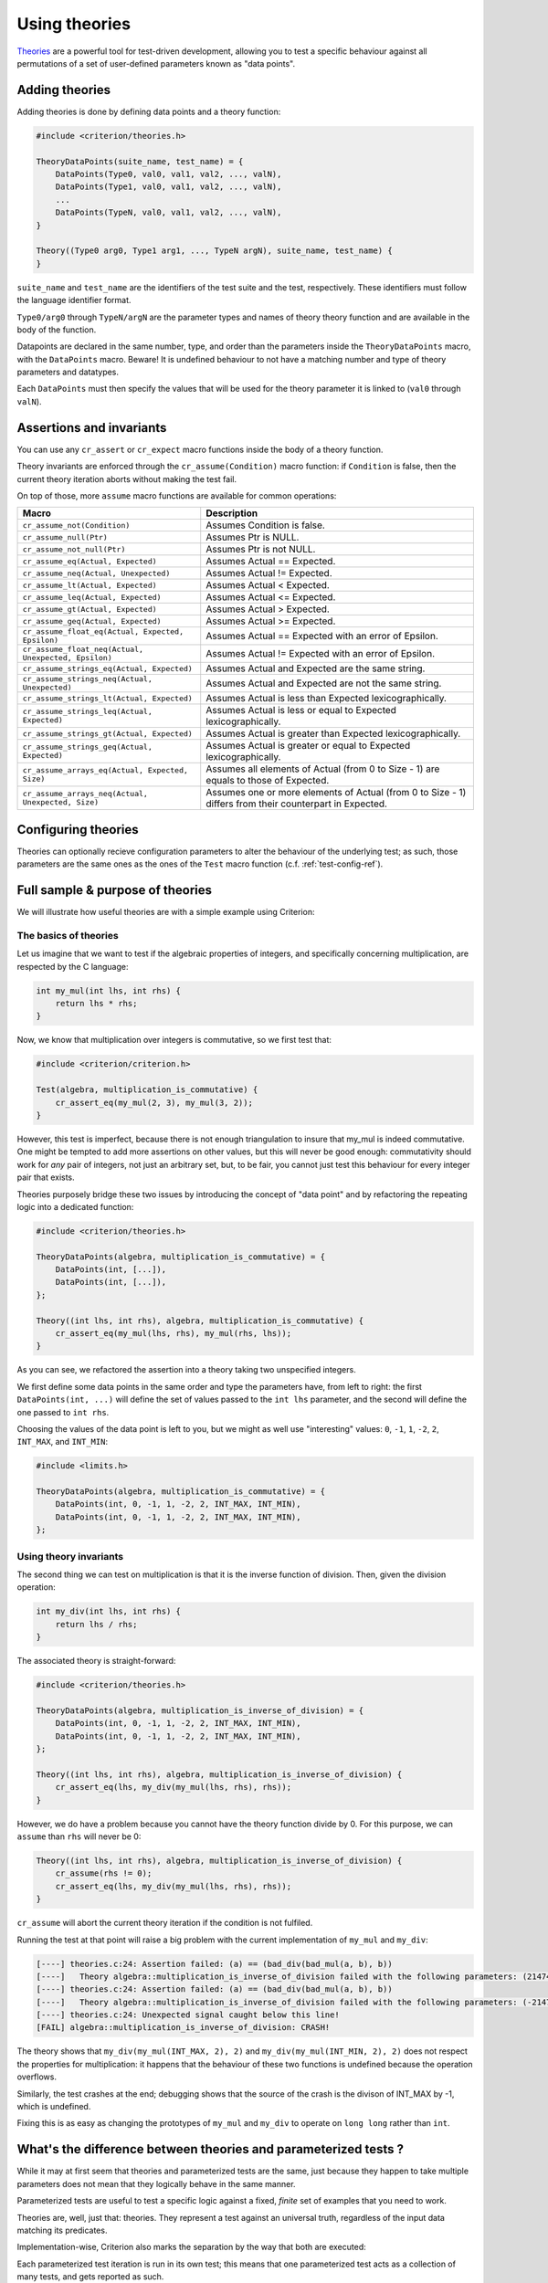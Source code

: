 Using theories
==============

`Theories`_ are a powerful tool for test-driven development, allowing you
to test a specific behaviour against all permutations of a set of user-defined
parameters known as "data points".

.. _Theories: http://web.archive.org/web/20110608210825/http://shareandenjoy.saff.net/tdd-specifications.pdf

Adding theories
---------------

Adding theories is done by defining data points and a theory function:

.. code-block:: c

    #include <criterion/theories.h>

    TheoryDataPoints(suite_name, test_name) = {
        DataPoints(Type0, val0, val1, val2, ..., valN),
        DataPoints(Type1, val0, val1, val2, ..., valN),
        ...
        DataPoints(TypeN, val0, val1, val2, ..., valN),
    }

    Theory((Type0 arg0, Type1 arg1, ..., TypeN argN), suite_name, test_name) {
    }

``suite_name`` and ``test_name`` are the identifiers of the test suite and
the test, respectively. These identifiers must follow the language
identifier format.

``Type0/arg0`` through ``TypeN/argN`` are the parameter types and names of theory
theory function and are available in the body of the function.

Datapoints are declared in the same number, type, and order than the parameters
inside the ``TheoryDataPoints`` macro, with the ``DataPoints`` macro.
Beware! It is undefined behaviour to not have a matching number and type of
theory parameters and datatypes.

Each ``DataPoints`` must then specify the values that will be used for the
theory parameter it is linked to (``val0`` through ``valN``).

Assertions and invariants
-------------------------

You can use any ``cr_assert`` or ``cr_expect`` macro functions inside the body of a
theory function.

Theory invariants are enforced through the ``cr_assume(Condition)`` macro function:
if ``Condition`` is false, then the current theory iteration aborts without
making the test fail.

On top of those, more ``assume`` macro functions are available for common operations:

======================================================= ====================================================
Macro                                                   Description
======================================================= ====================================================
``cr_assume_not(Condition)``                            Assumes Condition is false.
------------------------------------------------------- ----------------------------------------------------
``cr_assume_null(Ptr)``                                 Assumes Ptr is NULL.
------------------------------------------------------- ----------------------------------------------------
``cr_assume_not_null(Ptr)``                             Assumes Ptr is not NULL.
------------------------------------------------------- ----------------------------------------------------
``cr_assume_eq(Actual, Expected)``                      Assumes Actual == Expected.
------------------------------------------------------- ----------------------------------------------------
``cr_assume_neq(Actual, Unexpected)``                   Assumes Actual != Expected.
------------------------------------------------------- ----------------------------------------------------
``cr_assume_lt(Actual, Expected)``                      Assumes Actual < Expected.
------------------------------------------------------- ----------------------------------------------------
``cr_assume_leq(Actual, Expected)``                     Assumes Actual <= Expected.
------------------------------------------------------- ----------------------------------------------------
``cr_assume_gt(Actual, Expected)``                      Assumes Actual > Expected.
------------------------------------------------------- ----------------------------------------------------
``cr_assume_geq(Actual, Expected)``                     Assumes Actual >= Expected.
------------------------------------------------------- ----------------------------------------------------
``cr_assume_float_eq(Actual, Expected, Epsilon)``       Assumes Actual == Expected with an error of Epsilon.
------------------------------------------------------- ----------------------------------------------------
``cr_assume_float_neq(Actual, Unexpected, Epsilon)``    Assumes Actual != Expected with an error of Epsilon.
------------------------------------------------------- ----------------------------------------------------
``cr_assume_strings_eq(Actual, Expected)``              Assumes Actual and Expected are the same string.
------------------------------------------------------- ----------------------------------------------------
``cr_assume_strings_neq(Actual, Unexpected)``           Assumes Actual and Expected are not the same string.
------------------------------------------------------- ----------------------------------------------------
``cr_assume_strings_lt(Actual, Expected)``              Assumes Actual is less than Expected
                                                        lexicographically.
------------------------------------------------------- ----------------------------------------------------
``cr_assume_strings_leq(Actual, Expected)``             Assumes Actual is less or equal to Expected
                                                        lexicographically.
------------------------------------------------------- ----------------------------------------------------
``cr_assume_strings_gt(Actual, Expected)``              Assumes Actual is greater than Expected
                                                        lexicographically.
------------------------------------------------------- ----------------------------------------------------
``cr_assume_strings_geq(Actual, Expected)``             Assumes Actual is greater or equal to Expected
                                                        lexicographically.
------------------------------------------------------- ----------------------------------------------------
``cr_assume_arrays_eq(Actual, Expected, Size)``         Assumes all elements of Actual (from 0 to Size - 1)
                                                        are equals to those of Expected.
------------------------------------------------------- ----------------------------------------------------
``cr_assume_arrays_neq(Actual, Unexpected, Size)``      Assumes one or more elements of Actual (from 0 to
                                                        Size - 1) differs from their counterpart in Expected.
======================================================= ====================================================

Configuring theories
--------------------

Theories can optionally recieve configuration parameters to alter the behaviour
of the underlying test; as such, those parameters are the same ones as the ones
of the ``Test`` macro function (c.f. :ref:`test-config-ref`).

Full sample & purpose of theories
---------------------------------

We will illustrate how useful theories are with a simple example using Criterion:

The basics of theories
~~~~~~~~~~~~~~~~~~~~~~

Let us imagine that we want to test if the algebraic properties of integers,
and specifically concerning multiplication, are respected by the C language:

.. code-block:: c

    int my_mul(int lhs, int rhs) {
        return lhs * rhs;
    }

Now, we know that multiplication over integers is commutative, so we first test
that:

.. code-block:: c

    #include <criterion/criterion.h>

    Test(algebra, multiplication_is_commutative) {
        cr_assert_eq(my_mul(2, 3), my_mul(3, 2));
    }

However, this test is imperfect, because there is not enough triangulation to
insure that my_mul is indeed commutative. One might be tempted to add more
assertions on other values, but this will never be good enough: commutativity
should work for *any* pair of integers, not just an arbitrary set, but, to be
fair, you cannot just test this behaviour for every integer pair that exists.

Theories purposely bridge these two issues by introducing the concept of
"data point" and by refactoring the repeating logic into a dedicated function:

.. code-block:: c

    #include <criterion/theories.h>

    TheoryDataPoints(algebra, multiplication_is_commutative) = {
        DataPoints(int, [...]),
        DataPoints(int, [...]),
    };

    Theory((int lhs, int rhs), algebra, multiplication_is_commutative) {
        cr_assert_eq(my_mul(lhs, rhs), my_mul(rhs, lhs));
    }

As you can see, we refactored the assertion into a theory taking two unspecified
integers.

We first define some data points in the same order and type the parameters have,
from left to right: the first ``DataPoints(int, ...)`` will define the set of values passed
to the ``int lhs`` parameter, and the second will define the one passed to ``int rhs``.

Choosing the values of the data point is left to you, but we might as well use
"interesting" values: ``0``, ``-1``, ``1``, ``-2``, ``2``, ``INT_MAX``, and ``INT_MIN``:

.. code-block:: c

    #include <limits.h>

    TheoryDataPoints(algebra, multiplication_is_commutative) = {
        DataPoints(int, 0, -1, 1, -2, 2, INT_MAX, INT_MIN),
        DataPoints(int, 0, -1, 1, -2, 2, INT_MAX, INT_MIN),
    };

Using theory invariants
~~~~~~~~~~~~~~~~~~~~~~~

The second thing we can test on multiplication is that it is the inverse function
of division. Then, given the division operation:

.. code-block:: c

    int my_div(int lhs, int rhs) {
        return lhs / rhs;
    }

The associated theory is straight-forward:

.. code-block:: c

    #include <criterion/theories.h>

    TheoryDataPoints(algebra, multiplication_is_inverse_of_division) = {
        DataPoints(int, 0, -1, 1, -2, 2, INT_MAX, INT_MIN),
        DataPoints(int, 0, -1, 1, -2, 2, INT_MAX, INT_MIN),
    };

    Theory((int lhs, int rhs), algebra, multiplication_is_inverse_of_division) {
        cr_assert_eq(lhs, my_div(my_mul(lhs, rhs), rhs));
    }

However, we do have a problem because you cannot have the theory function divide
by 0. For this purpose, we can ``assume`` than ``rhs`` will never be 0:

.. code-block:: c

    Theory((int lhs, int rhs), algebra, multiplication_is_inverse_of_division) {
        cr_assume(rhs != 0);
        cr_assert_eq(lhs, my_div(my_mul(lhs, rhs), rhs));
    }

``cr_assume`` will abort the current theory iteration if the condition is not
fulfiled.

Running the test at that point will raise a big problem with the current
implementation of ``my_mul`` and ``my_div``:

.. code-block:: none

    [----] theories.c:24: Assertion failed: (a) == (bad_div(bad_mul(a, b), b))
    [----]   Theory algebra::multiplication_is_inverse_of_division failed with the following parameters: (2147483647, 2)
    [----] theories.c:24: Assertion failed: (a) == (bad_div(bad_mul(a, b), b))
    [----]   Theory algebra::multiplication_is_inverse_of_division failed with the following parameters: (-2147483648, 2)
    [----] theories.c:24: Unexpected signal caught below this line!
    [FAIL] algebra::multiplication_is_inverse_of_division: CRASH!

The theory shows that ``my_div(my_mul(INT_MAX, 2), 2)`` and ``my_div(my_mul(INT_MIN, 2), 2)``
does not respect the properties for multiplication: it happens that the
behaviour of these two functions is undefined because the operation overflows.

Similarly, the test crashes at the end; debugging shows that the source of the
crash is the divison of INT_MAX by -1, which is undefined.

Fixing this is as easy as changing the prototypes of ``my_mul`` and ``my_div``
to operate on ``long long`` rather than ``int``.

What's the difference between theories and parameterized tests ?
----------------------------------------------------------------

While it may at first seem that theories and parameterized tests are the same,
just because they happen to take multiple parameters does not mean that they
logically behave in the same manner.

Parameterized tests are useful to test a specific logic against a fixed, *finite*
set of examples that you need to work.

Theories are, well, just that: theories. They represent a test against an
universal truth, regardless of the input data matching its predicates.

Implementation-wise, Criterion also marks the separation by the way that both
are executed:

Each parameterized test iteration is run in its own test; this means that
one parameterized test acts as a collection of many tests, and gets reported
as such.

On the other hand, a theory act as one single test, since the size and contents
of the generated data set is not relevant. It does not make sense to say that
an universal truth is "partially true", so if one of the iteration fails, then
the whole test fails.
